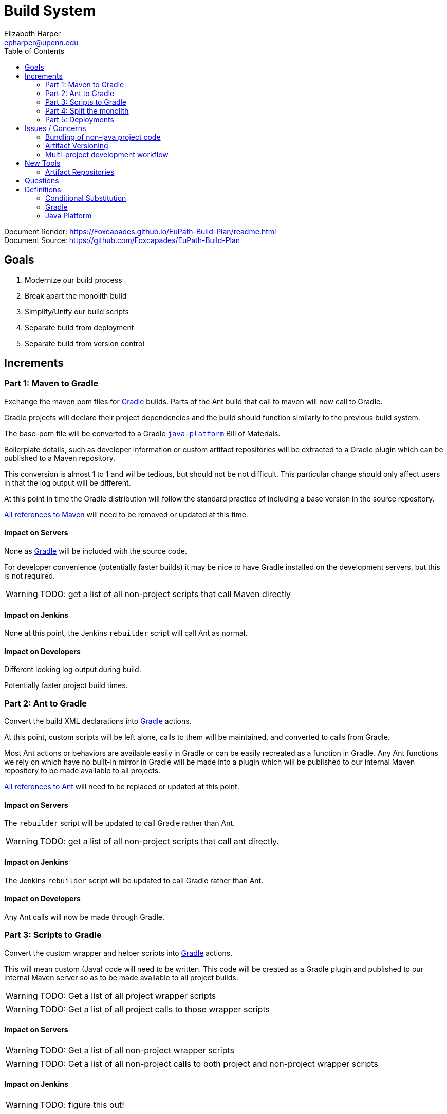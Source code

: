 = Build System
:icons: font
ifdef::env-github[]
:warning-caption: ⚠
endif::[]
:toc: left
Elizabeth Harper <epharper@upenn.edu>

// External URLS
:condSubstBlog: https://medium.com/codequest/Gradle-multi-project-build-substituting-jar-dependencies-with-local-projects-4a5323f8680b
:condSubstDocs: https://docs.Gradle.org/current/userguide/customizing_dependency_resolution_behavior.html
:docSrc: https://github.com/Foxcapades/EuPath-Build-Plan
:docPage: https://Foxcapades.github.io/EuPath-Build-Plan/readme.html
:javaPlatDocs: https://docs.gradle.org/current/userguide/java_platform_plugin.html
:cpanGitUse: https://metacpan.org/pod/distribution/App-cpanminus/bin/cpanm
:searchRes: {docSrc}/blob/master/search-results
:searchAnt: {searchRes}/ant.txt
:searchMaven: {searchRes}/maven.txt


Document Render: {docPage} +
Document Source: {docSrc}


== Goals

1. Modernize our build process
2. Break apart the monolith build
3. Simplify/Unify our build scripts
4. Separate build from deployment
5. Separate build from version control


== Increments


=== Part 1: Maven to Gradle

Exchange the maven pom files for <<gradle,Gradle>> builds.  Parts of
the Ant build that call to maven will now call to Gradle.

Gradle projects will declare their project dependencies and
the build should function similarly to the previous build
system.

The base-pom file will be converted to a Gradle <<javaPlat,
`java-platform`>> Bill of Materials.

Boilerplate details, such as developer information or custom
artifact repositories will be extracted to a Gradle plugin
which can be published to a Maven repository.

This conversion is almost 1 to 1 and wil be tedious, but
should not be not difficult.  This particular change should
only affect users in that the log output will be different.

At this point in time the Gradle distribution will follow
the standard practice of including a base version in the
source repository.

{searchMaven}[All references to Maven] will need to be
removed or updated at this time.


==== Impact on Servers

None as <<gradle,Gradle>> will be included with the source code.

For developer convenience (potentially faster builds) it may
be nice to have Gradle installed on the development servers,
but this is not required.

WARNING: TODO: get a list of all non-project scripts that
  call Maven directly


==== Impact on Jenkins

None at this point, the Jenkins `rebuilder` script will call
Ant as normal.

==== Impact on Developers

Different looking log output during build.

Potentially faster project build times.


=== Part 2: Ant to Gradle

Convert the build XML declarations into <<gradle,Gradle>> actions.

At this point, custom scripts will be left alone, calls to
them will be maintained, and converted to calls from Gradle.

Most Ant actions or behaviors are available easily in Gradle
or can be easily recreated as a function in Gradle.  Any Ant
functions we rely on which have no built-in mirror in Gradle
will be made into a plugin which will be published to our
internal Maven repository to be made available to all
projects.

{searchAnt}[All references to Ant] will need to be replaced
or updated at this point.


==== Impact on Servers

The `rebuilder` script will be updated to call Gradle rather
than Ant.

WARNING: TODO: get a list of all non-project scripts that
  call ant directly.


==== Impact on Jenkins

The Jenkins `rebuilder` script will be updated to call
Gradle rather than Ant.

==== Impact on Developers

Any Ant calls will now be made through Gradle.


=== Part 3: Scripts to Gradle

Convert the custom wrapper and helper scripts into <<gradle,
Gradle>> actions.

This will mean custom (Java) code will need to be written.
This code will be created as a Gradle plugin and published
to our internal Maven server so as to be made available to
all project builds.

WARNING: TODO: Get a list of all project wrapper scripts

WARNING: TODO: Get a list of all project calls to those
  wrapper scripts


==== Impact on Servers

WARNING: TODO: Get a list of all non-project wrapper scripts

WARNING: TODO: Get a list of all non-project calls to both
  project and non-project wrapper scripts


==== Impact on Jenkins

WARNING: TODO: figure this out!


==== Impact on Developers


WARNING: Find out what scripts users actually call anymore
  many may be stripped out entirely.


Scripts that users call will be converted to gradle actions.


=== Part 4: Split the monolith

Take each project's <<gradle,Gradle>> build and convert its
dependency on sibling projects into artifact dependencies
with <<#condSubst,Conditional Substitution>>.

.Early phase Gradle dependency
[source, groovy]
----
// Require local projects
dependencies {
  compile project(':FgpUtil.Util')
  compile project(':WDK.Model')
  compile project(':WDK.Service')
  ...
}
----

.Late phase Gradle dependency def
[source, groovy]
----
// Use local project if available
configurations.all {
  dependencies.compile { ->
    if it.location.exists {
      substitute module(it.name) with project("${it.group}.${it.name}")
    }
  }
}

dependencies {
  compile 'org.gusdb.FgpUtil:Util'
  compile 'org.gusdb.WDK:Model'
  compile 'org.gusdb.WDK:Service'
  ...
}
----


=== Part 5: Deployments




== Issues / Concerns


=== Bundling of non-java project code

With <<gradle,Gradle>>'s customizable nature, additional
compile tasks can be added for non-Java source code.

In CI additional steps can be performed to publish those
components as bundles or packages as per the standard
practices for the specific language.

In early phases of the build update, non-Java dependencies
will be treated as they are in the current build process.

When we migrate towards a separate build/deploy strategy
we will need to have a system in place to host, version, and
update these dependencies.


==== Possible approaches by language


===== Perl

With Perl we have a couple of options available to us.  We
can use a private CPAN repository, or alternatively, we can
split the Perl code into separate git repositories and
depend on it {cpanGitUse}[via git itself].


====== Versioning

Depending on the package hosting approach above we may use
different strategies, using git we can use git tags to
maintain releases or different versions.  Using a private
CPAN repository, we would need to come up with a concrete
versioning strategy.


===== JavaScript/TypeScript

This is already handled for us via NPM or Yarn.  Similarly
to Perl, we may desire to host our JavaScript & TypeScript
code in a private NPM repository, or split that code out and
just use git.


==== R

WARNING: TODO


==== C

WARNING: TODO


==== Python

WARNING: TODO


==== Others?

WARNING: TODO


=== Artifact Versioning

WARNING: Everything about this needs to be discussed.  The
  below sections outline a rough idea that may work for our
  team.


==== Releases

For releases, artifacts will be built using the version
format `<siteRelease>.<artifactBuild>` or, for example
`46.0`.  The java platform project will be updated to
reflect the concrete versions of the artifacts that will be
used for a site release.

The `<artifactBuild>` will be the number of builds of the
release artifact for a site version, so as live patches are
added, this number will increment.

.Example Release History
[source]
----
WDK:
  48.0 - Site Release
  48.1 - Memory leak fix
  49.0 - Site Release
  49.1 - Corrected typo
  49.2 - Fix for user-comment search
----


==== Development

While in development artifacts will be versioned using the
format `<nextRelease>.SNAPSHOT-<artifactBuildNumber>`.

The `<artifactBuildNumber>` (and potentially `<nextRelease>`)
params will be managed by CI to avoid conflicts.

The development <<javaPlat,Java Platform>> will be given a
wildcard version identifier that simply specifies that
builds should use the latest artifact.

.Example Version History
[source]
----
WDK:
  46.SNAPSHOT-105: Added public user datasets to user dataset list
  46.SNAPSHOT-106: Corrected issue with deleted public user datasets
--- Site Build 47 released---
  47.SNAPSHOT-1: Added user id field to service endpoint result
  47.SNAPSHOT-2: Reworked question service
----


=== Multi-project development workflow

Initially the projects will declare each other as local
dependencies which will mean that components will be rebuilt
as needed in a manner similar to the previous builds.

Eventually dependencies will be handled with conditional
substitutions, a built in Gradle feature, which will use a
local project when available instead of the Maven repository
version of that dependency.


== New Tools


=== Artifact Repositories

For us to move forward and make use of modern/standard
tooling practices surrounding builds/deployments/etc... we
will be migrating away from our 'build everything' approach
and only building specific components on change.
Sites can then be deployed without the need to perform build
tasks.

Since our project does contain some private components that
are part of a running site, we will need one or more private
artifact repositories.


==== Java/Maven

This will be required for our datasets/presenters projects
at minimum, however since our libraries aren't really
intended for mass use, we could publish all our artifacts
to this internal repository.


==== JavaScript/NPM

Not required, but may be helpful down the road, front end
team can discuss and decide what needs, if any, this could
fill.

Additionally, since our UI code is not private, using the
public NPM is an option that would not necessarily require
ops involvement.


==== Perl/CPAN/Carton


WARNING: TODO, investigate this further...


== Questions

* How will conifer fit into this world of separate projects?

* Factoring builds?

* Division of deployments?

* Triggers for builds?  (build cascade when a dependency)
** Does conditional substitution trigger child project builds?


== Definitions


[#condSubst]
=== Conditional Substitution

A Gradle feature that enables the substitution of one
dependency with another if some condition is met.

In our case this would likely mean using a sibling project
instead of an artifact if that project exists in your
workspace.

See {condSubstBlog}[this blog post], or {condSubstDocs}[the
Gradle docs] for a more detailed explanation.


[#gradle]
=== Gradle

Gradle is a build and dependency management and scripting
tool specifically designed around working with JVM
languages.

Gradle's functionality covers the use cases for both Ant and
Maven, and is easily extensible to include our custom build
tasks.


[#javaPlat]
=== Java Platform

The <<gradle,Gradle>> method of creating a Bill of Materials
for a project or group of projects.

The Java Platform can be used to define and/or constrain
projects to a known working set of dependencies.  Similar to
our base-pom files, our dependency versions can be declared
here and omitted from individual project dependency
declarations.

See {javaPlatDocs}[the Gradle docs] for more information.